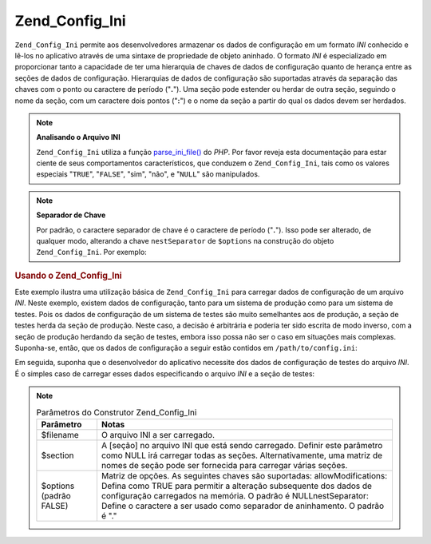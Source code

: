 .. _zend.config.adapters.ini:

Zend_Config_Ini
===============

``Zend_Config_Ini`` permite aos desenvolvedores armazenar os dados de configuração em um formato *INI* conhecido
e lê-los no aplicativo através de uma sintaxe de propriedade de objeto aninhado. O formato *INI* é especializado
em proporcionar tanto a capacidade de ter uma hierarquia de chaves de dados de configuração quanto de herança
entre as seções de dados de configuração. Hierarquias de dados de configuração são suportadas através da
separação das chaves com o ponto ou caractere de período ("**.**"). Uma seção pode estender ou herdar de outra
seção, seguindo o nome da seção, com um caractere dois pontos ("**:**") e o nome da seção a partir do qual os
dados devem ser herdados.

.. note::

   **Analisando o Arquivo INI**

   ``Zend_Config_Ini`` utiliza a função `parse_ini_file()`_ do *PHP*. Por favor reveja esta documentação para
   estar ciente de seus comportamentos característicos, que conduzem o ``Zend_Config_Ini``, tais como os valores
   especiais "``TRUE``", "``FALSE``", "sim", "não", e "``NULL``" são manipulados.

.. note::

   **Separador de Chave**

   Por padrão, o caractere separador de chave é o caractere de período ("**.**"). Isso pode ser alterado, de
   qualquer modo, alterando a chave ``nestSeparator`` de ``$options`` na construção do objeto
   ``Zend_Config_Ini``. Por exemplo:

   .. code-block:: php
      :linenos:

      $options['nestSeparator'] = ':';
      $config = new Zend_Config_Ini('/path/to/config.ini',
                                    'staging',
                                    $options);

.. _zend.config.adapters.ini.example.using:

.. rubric:: Usando o Zend_Config_Ini

Este exemplo ilustra uma utilização básica de ``Zend_Config_Ini`` para carregar dados de configuração de um
arquivo *INI*. Neste exemplo, existem dados de configuração, tanto para um sistema de produção como para um
sistema de testes. Pois os dados de configuração de um sistema de testes são muito semelhantes aos de
produção, a seção de testes herda da seção de produção. Neste caso, a decisão é arbitrária e poderia ter
sido escrita de modo inverso, com a seção de produção herdando da seção de testes, embora isso possa não ser
o caso em situações mais complexas. Suponha-se, então, que os dados de configuração a seguir estão contidos
em ``/path/to/config.ini``:

.. code-block:: ini
   :linenos:

   ; Dados de configuração da seção de produção
   [production]
   webhost                  = www.example.com
   database.adapter         = pdo_mysql
   database.params.host     = db.example.com
   database.params.username = dbuser
   database.params.password = secret
   database.params.dbname   = dbname

   ; Os dados de configuração da seção de testes são herdados
   ; da produção e substitui os valores conforme necessário
   [staging : production]
   database.params.host     = dev.example.com
   database.params.username = devuser
   database.params.password = devsecret

Em seguida, suponha que o desenvolvedor do aplicativo necessite dos dados de configuração de testes do arquivo
*INI*. É o simples caso de carregar esses dados especificando o arquivo *INI* e a seção de testes:

.. code-block:: php
   :linenos:

   $config = new Zend_Config_Ini('/path/to/config.ini', 'staging');

   echo $config->database->params->host;   // imprime "dev.example.com"
   echo $config->database->params->dbname; // imprime "dbname"

.. note::

   .. _zend.config.adapters.ini.table:

   .. table:: Parâmetros do Construtor Zend_Config_Ini

      +-----------------------+--------------------------------------------------------------------------------------------------------------------------------------------------------------------------------------------------------------------------------------------------------------------------------------------+
      |Parâmetro              |Notas                                                                                                                                                                                                                                                                                       |
      +=======================+============================================================================================================================================================================================================================================================================================+
      |$filename              |O arquivo INI a ser carregado.                                                                                                                                                                                                                                                              |
      +-----------------------+--------------------------------------------------------------------------------------------------------------------------------------------------------------------------------------------------------------------------------------------------------------------------------------------+
      |$section               |A [seção] no arquivo INI que está sendo carregado. Definir este parâmetro como NULL irá carregar todas as seções. Alternativamente, uma matriz de nomes de seção pode ser fornecida para carregar várias seções.                                                                            |
      +-----------------------+--------------------------------------------------------------------------------------------------------------------------------------------------------------------------------------------------------------------------------------------------------------------------------------------+
      |$options (padrão FALSE)|Matriz de opções. As seguintes chaves são suportadas: allowModifications: Defina como TRUE para permitir a alteração subsequente dos dados de configuração carregados na memória. O padrão é NULLnestSeparator: Define o caractere a ser usado como separador de aninhamento. O padrão é "."|
      +-----------------------+--------------------------------------------------------------------------------------------------------------------------------------------------------------------------------------------------------------------------------------------------------------------------------------------+



.. _`parse_ini_file()`: http://php.net/parse_ini_file

